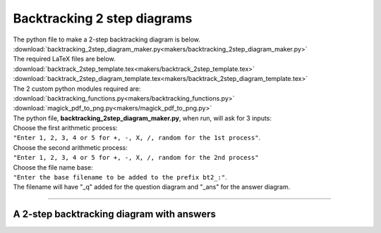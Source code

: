 ====================================================
Backtracking 2 step diagrams
====================================================

| The python file to make a 2-step backtracking diagram is below.
| :download:`backtracking_2step_diagram_maker.py<makers/backtracking_2step_diagram_maker.py>`

| The required LaTeX files are below.
| :download:`backtrack_2step_template.tex<makers/backtrack_2step_template.tex>`
| :download:`backtrack_2step_diagram_template.tex<makers/backtrack_2step_diagram_template.tex>`

| The 2 custom python modules required are:
| :download:`backtracking_functions.py<makers/backtracking_functions.py>`
| :download:`magick_pdf_to_png.py<makers/magick_pdf_to_png.py>`

| The python file, **backtracking_2step_diagram_maker.py**, when run, will ask for 3 inputs:
| Choose the first arithmetic process:
| ``"Enter 1, 2, 3, 4 or 5 for +, -, X, /, random for the 1st process"``.
| Choose the second arithmetic process:
| ``"Enter 1, 2, 3, 4 or 5 for +, -, X, /, random for the 2nd process"``
| Choose the file name base:
| ``"Enter the base filename to be added to the prefix bt2_:"``.
| The filename will have "_q" added for the question diagram and "_ans" for the answer diagram.

----

A 2-step backtracking diagram with answers
--------------------------------------------

.. grid:: 2
   :gutter: 0
   :margin: 0
   :padding: 0

   .. grid-item-card::

      addition_q
      ^^^
      :download:`png<diagrams/bt2_x+_q.png>`
      :download:`pdf<diagrams/bt2_x+_q.pdf>`
      :download:`tex<diagrams/bt2_x+_q.tex>`

      .. figure:: diagrams/bt2_x+_q.png
         :width: 600
         :alt: bt2_x+_q
         :figclass: align-center

   .. grid-item-card::

      addition_ans
      ^^^
      :download:`png<diagrams/bt2_x+_ans.png>`
      :download:`pdf<diagrams/bt2_x+_ans.pdf>`
      :download:`tex<diagrams/bt2_x+_ans.tex>`

      .. figure:: diagrams/bt2_x+_ans.png
         :width: 600
         :alt: bt2_x+_ans
         :figclass: align-center


